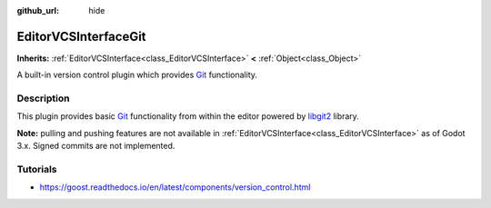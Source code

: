 :github_url: hide

.. Generated automatically by doc/tools/make_rst.py in Godot's source tree.
.. DO NOT EDIT THIS FILE, but the EditorVCSInterfaceGit.xml source instead.
.. The source is found in doc/classes or modules/<name>/doc_classes.

.. _class_EditorVCSInterfaceGit:

EditorVCSInterfaceGit
=====================

**Inherits:** :ref:`EditorVCSInterface<class_EditorVCSInterface>` **<** :ref:`Object<class_Object>`

A built-in version control plugin which provides `Git <https://git-scm.com/>`__ functionality.

Description
-----------

This plugin provides basic `Git <https://git-scm.com/>`__ functionality from within the editor powered by `libgit2 <https://libgit2.org/>`__ library.

\ **Note:** pulling and pushing features are not available in :ref:`EditorVCSInterface<class_EditorVCSInterface>` as of Godot 3.x. Signed commits are not implemented.

Tutorials
---------

- `https://goost.readthedocs.io/en/latest/components/version_control.html <https://goost.readthedocs.io/en/latest/components/version_control.html>`__

.. |virtual| replace:: :abbr:`virtual (This method should typically be overridden by the user to have any effect.)`
.. |const| replace:: :abbr:`const (This method has no side effects. It doesn't modify any of the instance's member variables.)`
.. |vararg| replace:: :abbr:`vararg (This method accepts any number of arguments after the ones described here.)`
